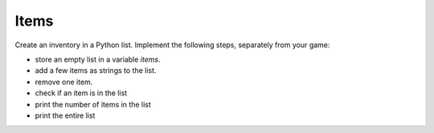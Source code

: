 Items
=====

Create an inventory in a Python list.
Implement the following steps, separately from your game:

- store an empty list in a variable `items`.
- add a few items as strings to the list.
- remove one item.
- check if an item is in the list
- print the number of items in the list
- print the entire list
